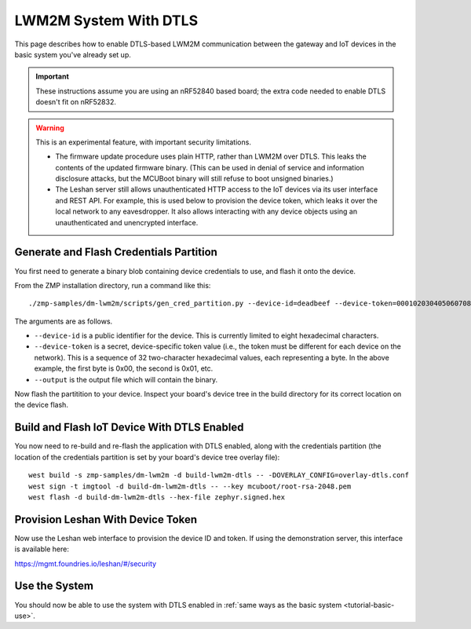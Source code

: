 .. highlight:: sh

.. _tutorial-dtls:

LWM2M System With DTLS
======================

This page describes how to enable DTLS-based LWM2M communication
between the gateway and IoT devices in the basic system you've already
set up.

.. important::

   These instructions assume you are using an nRF52840 based board;
   the extra code needed to enable DTLS doesn't fit on nRF52832.

.. warning::

   This is an experimental feature, with important security limitations.

   - The firmware update procedure uses plain HTTP, rather than LWM2M
     over DTLS. This leaks the contents of the updated firmware
     binary. (This can be used in denial of service and information
     disclosure attacks, but the MCUBoot binary will still refuse to
     boot unsigned binaries.)

   - The Leshan server still allows unauthenticated HTTP access to the
     IoT devices via its user interface and REST API. For example,
     this is used below to provision the device token, which leaks it
     over the local network to any eavesdropper. It also allows
     interacting with any device objects using an unauthenticated and
     unencrypted interface.

Generate and Flash Credentials Partition
----------------------------------------

You first need to generate a binary blob containing device credentials
to use, and flash it onto the device.

From the ZMP installation directory, run a command like this::

  ./zmp-samples/dm-lwm2m/scripts/gen_cred_partition.py --device-id=deadbeef --device-token=000102030405060708090a0b0c0d0e0f --output=cred.bin

The arguments are as follows.

- ``--device-id`` is a public identifier for the device.
  This is currently limited to eight hexadecimal characters.
- ``--device-token`` is a secret, device-specific token value (i.e.,
  the token must be different for each device on the network). This is
  a sequence of 32 two-character hexadecimal values, each representing
  a byte. In the above example, the first byte is 0x00, the second is
  0x01, etc.
- ``--output`` is the output file which will contain the binary.

Now flash the partitition to your device. Inspect your board's device
tree in the build directory for its correct location on the device
flash.

Build and Flash IoT Device With DTLS Enabled
--------------------------------------------

You now need to re-build and re-flash the application with DTLS
enabled, along with the credentials partition (the location of the
credentials partition is set by your board's device tree overlay
file)::

  west build -s zmp-samples/dm-lwm2m -d build-lwm2m-dtls -- -DOVERLAY_CONFIG=overlay-dtls.conf
  west sign -t imgtool -d build-dm-lwm2m-dtls -- --key mcuboot/root-rsa-2048.pem
  west flash -d build-dm-lwm2m-dtls --hex-file zephyr.signed.hex

Provision Leshan With Device Token
----------------------------------

Now use the Leshan web interface to provision the device ID and
token. If using the demonstration server, this interface is available
here:

https://mgmt.foundries.io/leshan/#/security

Use the System
--------------

You should now be able to use the system with DTLS enabled in
:ref:`same ways as the basic system <tutorial-basic-use>`.
